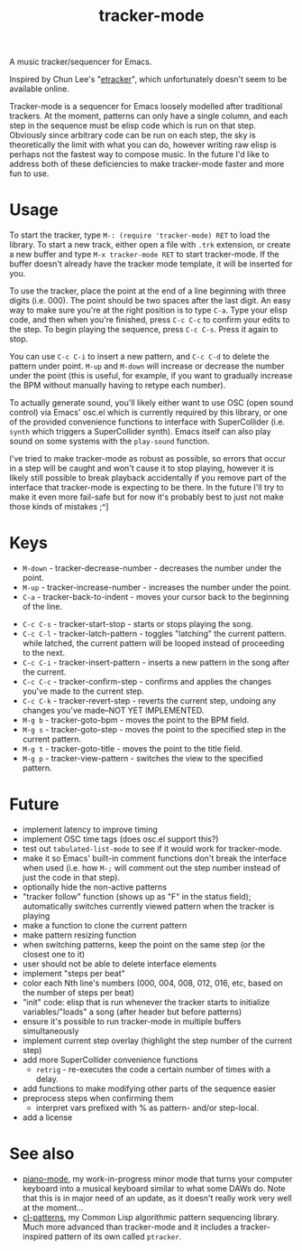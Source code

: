 #+TITLE: tracker-mode

A music tracker/sequencer for Emacs.

Inspired by Chun Lee's "[[http://www.youtube.com/watch?v=9YOigs1lYRY][etracker]]", which unfortunately doesn't seem to be available online.

Tracker-mode is a sequencer for Emacs loosely modelled after traditional trackers. At the moment, patterns can only have a single column, and each step in the sequence must be elisp code which is run on that step. Obviously since arbitrary code can be run on each step, the sky is theoretically the limit with what you can do, however writing raw elisp is perhaps not the fastest way to compose music. In the future I'd like to address both of these deficiencies to make tracker-mode faster and more fun to use.

* Usage

To start the tracker, type ~M-: (require 'tracker-mode) RET~ to load the library. To start a new track, either open a file with ~.trk~ extension, or create a new buffer and type ~M-x tracker-mode RET~ to start tracker-mode. If the buffer doesn't already have the tracker mode template, it will be inserted for you.

To use the tracker, place the point at the end of a line beginning with three digits (i.e. 000). The point should be two spaces after the last digit. An easy way to make sure you're at the right position is to type ~C-a~. Type your elisp code, and then when you're finished, press ~C-c C-c~ to confirm your edits to the step. To begin playing the sequence, press ~C-c C-s~. Press it again to stop.

You can use ~C-c C-i~ to insert a new pattern, and ~C-c C-d~ to delete the pattern under point. ~M-up~ and ~M-down~ will increase or decrease the number under the point (this is useful, for example, if you want to gradually increase the BPM without manually having to retype each number).

To actually generate sound, you'll likely either want to use OSC (open sound control) via Emacs' osc.el which is currently required by this library, or one of the provided convenience functions to interface with SuperCollider (i.e. ~synth~ which triggers a SuperCollider synth). Emacs itself can also play sound on some systems with the ~play-sound~ function.

I've tried to make tracker-mode as robust as possible, so errors that occur in a step will be caught and won't cause it to stop playing, however it is likely still possible to break playback accidentally if you remove part of the interface that tracker-mode is expecting to be there. In the future I'll try to make it even more fail-safe but for now it's probably best to just not make those kinds of mistakes ;^]

* Keys

- ~M-down~ - tracker-decrease-number - decreases the number under the point.
- ~M-up~ - tracker-increase-number - increases the number under the point.
- ~C-a~ - tracker-back-to-indent - moves your cursor back to the beginning of the line.
# - ~C-c C-n~ - tracker-next-pattern - moves the view to the next pattern in the song.
# - ~C-c C-p~ - tracker-previous-pattern - moves the view to the previous pattern in the song.
- ~C-c C-s~ - tracker-start-stop - starts or stops playing the song.
- ~C-c C-l~ - tracker-latch-pattern - toggles "latching" the current pattern. while latched, the current pattern will be looped instead of proceeding to the next.
- ~C-c C-i~ - tracker-insert-pattern - inserts a new pattern in the song after the current.
- ~C-c C-c~ - tracker-confirm-step - confirms and applies the changes you've made to the current step.
- ~C-c C-k~ - tracker-revert-step - reverts the current step, undoing any changes you've made--NOT YET IMPLEMENTED.
- ~M-g b~ - tracker-goto-bpm - moves the point to the BPM field.
- ~M-g s~ - tracker-goto-step - moves the point to the specified step in the current pattern.
- ~M-g t~ - tracker-goto-title - moves the point to the title field.
- ~M-g p~ - tracker-view-pattern - switches the view to the specified pattern.

* Future

- implement latency to improve timing
- implement OSC time tags (does osc.el support this?)
- test out ~tabulated-list-mode~ to see if it would work for tracker-mode.
- make it so Emacs' built-in comment functions don't break the interface when used (i.e. how ~M-;~ will comment out the step number instead of just the code in that step).
- optionally hide the non-active patterns
- "tracker follow" function (shows up as "F" in the status field); automatically switches currently viewed pattern when the tracker is playing
- make a function to clone the current pattern
- make pattern resizing function
- when switching patterns, keep the point on the same step (or the closest one to it)
- user should not be able to delete interface elements
- implement "steps per beat"
- color each Nth line's numbers (000, 004, 008, 012, 016, etc, based on the number of steps per beat)
- "init" code: elisp that is run whenever the tracker starts to initialize variables/"loads" a song (after header but before patterns)
- ensure it's possible to run tracker-mode in multiple buffers simultaneously
- implement current step overlay (highlight the step number of the current step)
- add more SuperCollider convenience functions
  - ~retrig~ - re-executes the code a certain number of times with a delay.
- add functions to make modifying other parts of the sequence easier
- preprocess steps when confirming them
  - interpret vars prefixed with % as pattern- and/or step-local.
- add a license

* See also

- [[https://github.com/defaultxr/piano-mode][piano-mode]], my work-in-progress minor mode that turns your computer keyboard into a musical keyboard similar to what some DAWs do. Note that this is in major need of an update, as it doesn't really work very well at the moment...
- [[https://github.com/defaultxr/cl-patterns][cl-patterns]], my Common Lisp algorithmic pattern sequencing library. Much more advanced than tracker-mode and it includes a tracker-inspired pattern of its own called ~ptracker~.
